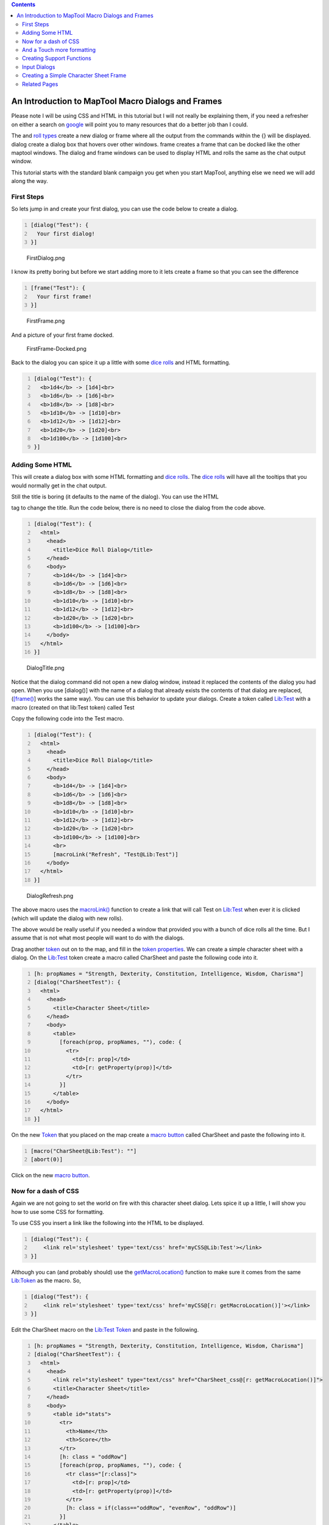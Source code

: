 .. contents::
   :depth: 3
..

.. _an_introduction_to_maptool_macro_dialogs_and_frames:

An Introduction to MapTool Macro Dialogs and Frames
===================================================

Please note I will be using CSS and HTML in this tutorial but I will not
really be explaining them, if you need a refresher on either a search on
`google <http://www.google.com.au/search?q=HTML+and+CSS+Tutorials>`__
will point you to many resources that do a better job than I could.

The and `roll types <Macros:Roll:types>`__ create a new dialog or frame
where all the output from the commands within the {} will be displayed.
dialog create a dialog box that hovers over other windows. frame creates
a frame that can be docked like the other maptool windows. The dialog
and frame windows can be used to display HTML and rolls the same as the
chat output window.

This tutorial starts with the standard blank campaign you get when you
start MapTool, anything else we need we will add along the way.

.. _first_steps:

First Steps
-----------

So lets jump in and create your first dialog, you can use the code below
to create a dialog.

.. code:: mtmacro
   :number-lines:

   [dialog("Test"): {
     Your first dialog!
   }]

.. figure:: FirstDialog.png
   :alt: FirstDialog.png

   FirstDialog.png

I know its pretty boring but before we start adding more to it lets
create a frame so that you can see the difference

.. code:: mtmacro
   :number-lines:

   [frame("Test"): {
     Your first frame!
   }]

.. figure:: FirstFrame.png
   :alt: FirstFrame.png

   FirstFrame.png

And a picture of your first frame docked.

.. figure:: FirstFrame-Docked.png
   :alt: FirstFrame-Docked.png

   FirstFrame-Docked.png

Back to the dialog you can spice it up a little with some `dice
rolls <Macros:Roll:types>`__ and HTML formatting.

.. code:: mtmacro
   :number-lines:

   [dialog("Test"): {
     <b>1d4</b> -> [1d4]<br>
     <b>1d6</b> -> [1d6]<br>
     <b>1d8</b> -> [1d8]<br>
     <b>1d10</b> -> [1d10]<br>
     <b>1d12</b> -> [1d12]<br>
     <b>1d20</b> -> [1d20]<br>
     <b>1d100</b> -> [1d100]<br>
   }]

.. _adding_some_html:

Adding Some HTML
----------------

This will create a dialog box with some HTML formatting and `dice
rolls <Macros:Roll:types>`__. The `dice rolls <Macros:Roll:types>`__
will have all the tooltips that you would normally get in the chat
output.

Still the title is boring (it defaults to the name of the dialog). You
can use the HTML

.. raw:: html

   <title>

tag to change the title. Run the code below, there is no need to close
the dialog from the code above.

.. code:: mtmacro
   :number-lines:

   [dialog("Test"): {
     <html>
       <head>
         <title>Dice Roll Dialog</title>
       </head>
       <body>
         <b>1d4</b> -> [1d4]<br>
         <b>1d6</b> -> [1d6]<br>
         <b>1d8</b> -> [1d8]<br>
         <b>1d10</b> -> [1d10]<br>
         <b>1d12</b> -> [1d12]<br>
         <b>1d20</b> -> [1d20]<br>
         <b>1d100</b> -> [1d100]<br>
       </body>
     </html>
   }]

.. figure:: DialogTitle.png
   :alt: DialogTitle.png

   DialogTitle.png

Notice that the dialog command did not open a new dialog window, instead
it replaced the contents of the dialog you had open. When you use
[dialog()] with the name of a dialog that already exists the contents of
that dialog are replaced, (`[frame() <frame_(roll_option)>`__] works the
same way). You can use this behavior to update your dialogs. Create a
token called `Lib:Test <Library_Token>`__ with a macro (created on that
lib:Test token) called Test

Copy the following code into the Test macro.

.. code:: mtmacro
   :number-lines:

   [dialog("Test"): {
     <html>
       <head>
         <title>Dice Roll Dialog</title>
       </head>
       <body>
         <b>1d4</b> -> [1d4]<br>
         <b>1d6</b> -> [1d6]<br>
         <b>1d8</b> -> [1d8]<br>
         <b>1d10</b> -> [1d10]<br>
         <b>1d12</b> -> [1d12]<br>
         <b>1d20</b> -> [1d20]<br>
         <b>1d100</b> -> [1d100]<br>
         <br>
         [macroLink("Refresh", "Test@Lib:Test")]
       </body>
     </html>
   }]

.. figure:: DialogRefresh.png
   :alt: DialogRefresh.png

   DialogRefresh.png

The above macro uses the `macroLink() <Macros:Functions:macroLink>`__
function to create a link that will call Test on
`Lib:Test <Library_Token>`__ when ever it is clicked (which will update
the dialog with new rolls).

The above would be really useful if you needed a window that provided
you with a bunch of dice rolls all the time. But I assume that is not
what most people will want to do with the dialogs.

Drag another `token <Token>`__ out on to the map, and fill in the `token
properties <Token:token_property>`__. We can create a simple character
sheet with a dialog. On the `Lib:Test <Library_Token>`__ token create a
macro called CharSheet and paste the following code into it.

.. code:: mtmacro
   :number-lines:

   [h: propNames = "Strength, Dexterity, Constitution, Intelligence, Wisdom, Charisma"]
   [dialog("CharSheetTest"): {
     <html>
       <head>
         <title>Character Sheet</title>
       </head>
       <body>
         <table>
           [foreach(prop, propNames, ""), code: {
             <tr>
               <td>[r: prop]</td>
               <td>[r: getProperty(prop)]</td>
             </tr>
           }]
         </table>
       </body>
     </html>
   }]

On the new `Token <Token>`__ that you placed on the map create a `macro
button <Macro_Button>`__ called CharSheet and paste the following into
it.

.. code:: mtmacro
   :number-lines:

   [macro("CharSheet@Lib:Test"): ""]
   [abort(0)]

Click on the new `macro button <Macro_Button>`__.

.. _now_for_a_dash_of_css:

Now for a dash of CSS
---------------------

Again we are not going to set the world on fire with this character
sheet dialog. Lets spice it up a little, I will show you how to use some
CSS for formatting.

To use CSS you insert a link like the following into the HTML to be
displayed.

.. code:: mtmacro
   :number-lines:

   [dialog("Test"): {
       <link rel='stylesheet' type='text/css' href='myCSS@Lib:Test'></link>
   }]

Although you can (and probably should) use the
`getMacroLocation() <Macros:Functions:getMacroLocation>`__ function to
make sure it comes from the same `Lib:Token <Library_Token>`__ as the
macro. So,

.. code:: mtmacro
   :number-lines:

   [dialog("Test"): {
       <link rel='stylesheet' type='text/css' href='myCSS@[r: getMacroLocation()]'></link>
   }]

Edit the CharSheet macro on the `Lib:Test <Library_Token>`__
`Token <Token>`__ and paste in the following.

.. code:: mtmacro
   :number-lines:

   [h: propNames = "Strength, Dexterity, Constitution, Intelligence, Wisdom, Charisma"]
   [dialog("CharSheetTest"): {
     <html>
       <head>
         <link rel="stylesheet" type="text/css" href="CharSheet_css@[r: getMacroLocation()]">
         <title>Character Sheet</title>
       </head>
       <body>
         <table id="stats">
           <tr>
             <th>Name</th>
             <th>Score</th>
           </tr>
           [h: class = "oddRow"]
           [foreach(prop, propNames, ""), code: {
             <tr class="[r:class]">
               <td>[r: prop]</td>
               <td>[r: getProperty(prop)]</td>
             </tr>
             [h: class = if(class=="oddRow", "evenRow", "oddRow")]
           }]
         </table>
       </body>
     </html>
   }]

Also create a new `macro button <Macro_Button>`__ on
`Lib:Test <Library_Token>`__ called CharSheet_css and paste the
following CSS code into it.

.. code:: mtmacro
   :number-lines:

   .oddRow { background-color: #FFFFFF }
   .evenRow { background-color: #EEEEAA }
   #stats th { background-color: #113311; color: #FFFFFF }

Click on the CharSheet `macro button <Macro_Button>`__ on your
`Token <Token>`__.

.. figure:: CharSheetDialog2.png
   :alt: CharSheetDialog2.png

   CharSheetDialog2.png

Looks much better already!

Getting better... Lets make some more changes. Change the CharSheet
macro on `Lib:Test <Library_Token>`__ to

.. code:: mtmacro
   :number-lines:

   [h: propNames = "Strength, Dexterity, Constitution, Intelligence, Wisdom, Charisma"]
   [dialog("CharSheetTest"): {
     <html>
       <head>
         <link rel="stylesheet" type="text/css" href="CharSheet_css@[r: getMacroLocation()]">
         <title>Character Sheet</title>
       </head>
       <body>
         <table>
           <tr>
             <td>
               <img src='[r: getTokenImage(100)]'></img>
             </td>
             <td>
               <table id="stats">
                 <tr>
                   <th>Name</th>
                   <th>Score</th>
                 </tr>
                 [h: class = "oddRow"]
                 [foreach(prop, propNames, ""), code: {
                   <tr class="[r:class]">
                     <td>[r: prop]</td>
                     <td>[r: getProperty(prop)]</td>
                   </tr>
                   [h: class = if(class=="oddRow", "evenRow", "oddRow")]
                 }]
               </table>
             </td>
           </tr>
         </table>
         <hr>
         <table>
           <tr>
             <th>Hit Points:</th>
             <td>[r: HP]</td>
             <th>Armor Class:</th>
             <td>[r: AC]</td>
           </tr>
         </table>
       </body>
     </html>
   }]

.. figure:: CharSheetDialog3.png
   :alt: CharSheetDialog3.png

   CharSheetDialog3.png

Looks much better already!

.. _and_a_touch_more_formatting:

And a Touch more formatting
---------------------------

Ok in Edit->Campaign Properties, Token Properties Tab, Basic Token type,
add the following properties

-  \*@MaxHP
-  \*@XP
-  \*@NextLevelXP

Then edit your `Token <Token>`__ and set some values in your new
`properties <Token_Property>`__.

Time to create a new `macro button <Macro_Button>`__ on the
`Lib:Test <Library_Token>`__ called TrafficLightBar and paste the
following code into it.

.. code:: mtmacro
   :number-lines:

   <!-- ======================================================================
        ====
        ==== Outputs a red/yellow/green bar
        ====
        ==== Parameters (accepts a string property list with following keys)
        ====
        ====   MaxLen - Maximum length of status bar.
        ====   MaxValue - The "Full" value for the bar.
        ====   Value - The current value for the bar.
        ====   Label - The label for the bar.
        ====
        ====================================================================== -->
   <!-- Set up the colors for our "Traffic Lights" -->
   [h: r0=200] [h: g0=200] [h: b0=200]
   [h: r1=200] [h: g1=0]   [h: b1=0]
   [h: r2=255] [h: g2=140] [h: b2=0]
   [h: r3=0]   [h: g3=200] [h: b3=0]
   [h: MaxLen=getStrProp(macro.args, "MaxLen")]
   [h: MaxValue=getStrProp(macro.args, "MaxValue")]
   [h: Value=getStrProp(macro.args, "Value")]
   [h: Label=getStrProp(macro.args, "Label")]
   [h: Len=max(min(round(Value*MaxLen/MaxValue+0.4999),MaxLen),0)]
   [h: Len=if(Value>=MaxValue,MaxLen, Len)]
   [h: c=min(round(Value*3/MaxValue+0.4999),3)]
   [h: col=min(max(Len,0),1)*c]
   [h: r=eval("r"+col)] [h: g=eval("g"+col)] [h: b=eval("b"+col)]
   <table>
     <tr>
       <td><span title="{Value}/{MaxValue}">{Label}</span></td>
       <td style="background-color: rgb({r},{g},{b})">
         <span title="{Value}/{MaxValue}">[c(Len, ""),r: " "]</span>
       </td>
       [if(MaxLen-Len>0), code: {
         <td style="background-color: rgb({r0},{g0},{b0})">
           <span title="{Value}/{MaxValue}">[c(MaxLen-Len,""),r: " "]</span>
         </td>
       }]
     </tr>
   </table>

Create another `macro button <Macro_Button>`__ on
`Lib:Test <Library_Token>`__ called StatusBar and copy the following
code into it.

.. code:: mtmacro
   :number-lines:

   <!-- ======================================================================
        ====
        ==== Outputs a "progress" bar
        ====
        ==== Parameters (accepts a string property list with following keys)
        ====
        ====   MaxLen - Maximum length of status bar.
        ====   MaxValue - The "Full" value for the bar.
        ====   Value - The current value for the bar.
        ====   Label - The label for the bar.
        ====   Color - R,G,B color
        ====
        ====================================================================== -->
   [h: r0=200] [h: g0=200] [h: b0=200]
   [h: MaxLen=getStrProp(macro.args, "MaxLen")]
   [h: MaxValue=getStrProp(macro.args, "MaxValue")]
   [h: Value=getStrProp(macro.args, "Value")]
   [h: Color=getStrProp(macro.args, "Color")]
   [h: Label=getStrProp(macro.args, "Label")]
   [h: r1=listGet(Color,0)]
   [h: g1=listGet(Color,1)]
   [h: b1=listGet(Color,2)]
   [h: Len=max(min(round(Value*MaxLen/MaxValue+0.4999),MaxLen),0)]
   [h: c=min(round(Value/MaxValue+0.4999),1)]
   [h: col=min(max(Len,0),1)*c]
   [h: r=eval("r"+col)] [h: g=eval("g"+col)] [h: b=eval("b"+col)]
   [h: r=eval("r"+col)] [h: g=eval("g"+col)] [h: b=eval("b"+col)]
   <table>
     <tr>
       <td><span title="{Value}/{MaxValue}">{Label}</span></td>
       <td style="background-color: rgb({r},{g},{b})">
         <span title="{Value}/{MaxValue}">[c(Len, ""),r: " "]</span>
       </td>
       [if(MaxLen-Len>0), code: {
         <td style="background-color: rgb({r0},{g0},{b0})">
           <span title="{Value}/{MaxValue}">[c(MaxLen-Len,""),r: " "]</span>
         </td>
       }]
     </tr>
   </table>

I am really going to gloss over the previous two functions a bit as they
are not important to understanding how to use dialogs or frames, but so
you know what they do TrafficLightBar creates a red/yellow/green bar
where the color is based on how full the bar is. StatusBar just creates
a bar that is one color.

Just a quick point for those who may not know this already, but when you
call a macro with `[macro("name"): arguments <macro_(roll_option)>`__]
the arguments are available in the macro in the variable
`macro.args <macro.args>`__. To return a value from the macro you read
the variable `macro.return <macro.return>`__, the calling macro can then
read `macro.return <macro.return>`__ to get this value.

Then we change the CharSheet macro on `Lib:Test <Library_Token>`__ to

.. code:: mtmacro
   :number-lines:

   [h: propNames = "Strength, Dexterity, Constitution, Intelligence, Wisdom, Charisma"]
   [dialog("CharSheetTest"): {
     <html>
       <head>
         <link rel="stylesheet" type="text/css" href="CharSheet_css@[r: getMacroLocation()]">
         <title>Character Sheet</title>
       </head>
       <body>
         <table>
           <tr>
             <td>
               <img src='[r: getTokenImage(100)]'></img>
             </td>
             <td>
               <table id="stats">
                 <tr>
                   <th>Name</th>
                   <th>Score</th>
                 </tr>
                 [h: class = "oddRow"]
                 [foreach(prop, propNames, ""), code: {
                   <tr class="[r:class]">
                     <td>[r: prop]</td>
                     <td>[r: getProperty(prop)]</td>
                   </tr>
                   [h: class = if(class=="oddRow", "evenRow", "oddRow")]
                 }]
               </table>
             </td>
           </tr>
         </table>
         <hr>
         <table>
           <tr>
             <td>
               [h: hpBarArgs = strformat("MaxLen=50; Value=%{HP}; MaxValue=%{MaxHP}; Label=HP")]
               [macro("TrafficLightBar@this"): hpBarArgs]
             </td>
           </tr>
           <tr>
             <td>
               [h: hpBarArgs = strformat("MaxLen=50; Value=%{XP}; MaxValue=%{NextLevelXP}; Label=XP; Color=120,120,255")]
               [macro("StatusBar@this"): hpBarArgs]
             </td>
           </tr>
         </table>
       </body>
     </html>
   }]

Click on the CharSheet `macro button <Macro_Button>`__ on your
`Token <Token>`__ again and you will have a new character sheet.

.. figure:: CharSheetDialog4.png
   :alt: CharSheetDialog4.png

   CharSheetDialog4.png

The above example uses `strformat() <Macros:Functions:strformat>`__
which allows you to insert variables in a string using the %{*var*}
syntax. It also has other flags that can be used to format variable
output

.. _creating_support_functions:

Creating Support Functions
--------------------------

Lets leave the character sheet at this for the moment and move on to a
new example.

Edit->Campaign Properties, Token Properties Tab, Basic Token type, add
the following properties

-  Weapons
-  Items

We are going to store our weapons in a `string property
list <String_Property_List>`__ with the following keys.

-  NumWeapons - The number of weapons in our property list.
-  UsingWeapon - The weapon we are currently using.
-  WeaponXName - The name of weapon number X
-  WeaponXDamage - The damage of weapon number X
-  WeaponXBonus - The bonus of weapon number X

We could add a lot more, but lest keep it semi simple for this post.

The first thing we need is a way to enter weapons, we could use the
`input() <input>`__ function but since this is a tutorial on frames and
dialogs, I should probably show you how to do it in a dialog.

But first we need to do some set up, when the player creates a new
weapon we will need to get NumWeapons add 1 to it, save it back to the
property and use that number (lets not worry about what happens if a
player cancels the entry of the weapon as we are not really that worried
if we have gaps in our numbering scheme). One problem is though what do
we do first time around since the `string property
list <String_Property_List>`__ would be empty so trying to use the
`token property <Token_Property>`__ Weapons in strProp*() functions
would result in the user being prompted for a value. We could add a
default value in the campaign for the token, but there are also other
methods. One thing we can do is use the
`isPropertyEmpty() <isPropertyEmpty>`__ function to check if the
`property <Token_Property>`__ is empty and if so use a initial value for
it, or the `getProperty() <getProperty>`__ function that will just
return an empty string ("") not prompt if there is no
`property <Token_Property>`__.

So lets create a macro that returns the number of a new weapon. Create a
`macro button <Macro_Button>`__ called NextWeaponNumber and then paste
the following code into it.

.. code:: mtmacro
   :number-lines:

   <!--
     Returns the number for the next weapon as well as updating the
     the counter.
     -->

   <!-- If Weapons token property is empty set it to a default value -->
   [h,if(isPropertyEmpty("Weapons")): Weapons = "NumWeapons=0;"]

   [h: numWeapons = getStrProp(Weapons, "NumWeapons") + 1]

   <!-- Now update our property -->
   [h: Weapons = setStrProp(Weapons, "NumWeapons", numWeapons)]

   <!-- Finally set out return value -->
   [h: macro.return = numWeapons]

You can test it by running the following code from chat a few times

.. code:: mtmacro
   :number-lines:

   [macro("NextWeaponNumber@Lib:Test"): ""] [macro.return]

When you are done you can reset the weapon count simply by editing the
`token properties <Token_Property>`__ and clearing out the text for
weapons.

Lets also make a `macro button <Macro_Button>`__ called AddWeapon which
takes a `string property list <Macros:string_property_list>`__ with the
following keys

-  Name
-  Damage
-  Bonus
-  Number

And adds or updates the weapon in the `string property
list <Macros:string_property_list>`__.

.. code:: mtmacro
   :number-lines:

   <!--
     Adds a weapon to the Weapons property list

     Parameters (in a string property list)
    
     Name = Name of Weapon
     Damage = Damage Weapon does
     Bonus = Bonus of Weapon
     Number = The index number of the Weapon
   -->
   [h: num = getStrProp(macro.args, "Number")]
   [h: damage = getStrProp(macro.args, "Damage")]
   [h: name = getStrProp(macro.args, "Name")]
   [h: bonus = getStrProp(macro.args, "Bonus")]
   [h: Weapons = setStrProp(Weapons, strformat("Weapon%{num}Name"), name)]
   [h: Weapons = setStrProp(Weapons, strformat("Weapon%{num}Damage"), damage)]
   [h: Weapons = setStrProp(Weapons, strformat("Weapon%{num}Bonus"), bonus)]

You can test this macro too by a little typing at the command line.

.. code:: mtmacro
   :number-lines:

   [macro("AddWeapon@Lib:Test"): "Number=1; Damage=1d8; Name=LongSword; Bonus=0"]

Look at the Weapons [Token_Property|property]] and see how its built up
our `string property list <Macros:string_property_list>`__ for us. It
wont have modified NumWeapons but that is ok we are going to assume that
NextWeaponNumber is always used before adding a new weapon. Before
clearing out the Weapons `property <Token_Property>`__ to reset it lets
write a function to retrieve a weapon.

Create a `macro button <Macro_Button>`__ called GetWeapon on your
`Lib:Test <Library_Token>`__ `Token <Token>`__ and paste the following
into it.

.. code:: mtmacro
   :number-lines:

   <!--
     Retrieves a weapon from the Weapons Property list.

     Parameters
       Weapon Number

     Returns
       A string property list with following keys
         Name = Name of Weapon
         Damage = Damage Weapon does
         Bonus = Bonus of Weapon
         Number = The index number of the Weapon
       If the weapon is not found then an empty string ("") is returned.
   -->
   [h: num = macro.args]
   [h: damage = getStrProp(Weapons, strformat("Weapon%{num}Damage"))]
   [h: name = getStrProp(Weapons, strformat("Weapon%{num}Name"))]
   [h: bonus = getStrProp(Weapons, strformat("Weapon%{num}Bonus"))]
   [h, if(name == ""):
      macro.return = ""
   ;
      macro.return = strformat("Number=%{num}; Damage=%{damage}; Bonus=%{bonus}; Name=%{name}")
   ]

Test it with

.. code:: mtmacro
   :number-lines:

   [h, macro("GetWeapon@Lib:Test"): 1] [macro.return]

Lets add a way to delete items. Create a `macro button <Macro_Button>`__
called DeleteWeapon and paste the following code.

.. code:: mtmacro
   :number-lines:

   <!-- ============================================================ -->
   <!-- ============================================================ -->
   <!-- ============================================================ -->
   <!--
     Deletes a weapon from the Weapons property List.

     Parameters
       The weapon number
   -->
   [h: num = macro.args]
   [h: Weapons = deleteStrProp(Weapons, strformat("Weapon%{num}Damage"))]
   [h: Weapons = deleteStrProp(Weapons, strformat("Weapon%{num}Name"))]
   [h: Weapons = deleteStrProp(Weapons, strformat("Weapon%{num}Bonus"))]

One more "setup" function then we should be good to go. Lets create a
function that returns a `string list <Macros:string_list>`__ of all the
item numbers (remember we can have gaps because a user could cancel the
addition of the item after calling NextWeaponNumber or they could delete
a weapon). Create a `macro button <Macro_Button>`__ on
`Lib:Test <Library_Token>`__ called GetWeaponNumbers

.. code:: mtmacro
   :number-lines:

   <!--
     Gets a string list of the valid weapon numbers
   -->
   <!-- If Weapons token property is empty set it to a default value -->
   [h,if(isPropertyEmpty("Weapons")): Weapons = "NumWeapons=0;"]

   [h: maxNum = getStrProp(Weapons, "NumWeapons")]
   [h: wnumList=""]
   [h,c(maxNum), code: {
     [h: wnum = roll.count+1]
     [h: name = getStrProp(Weapons, strformat("Weapon%{wnum}Name"))]
     [if(name != ""):
       wnumList = listAppend(string(wnumList), string(wnum))
     ]
   }]
   [h: macro.return = wnumList]

The `string() <Macros:Functions:string>`__ around the arguments in
`listAppend() <Macros:Functions:listAppend>`__ is to convert the
arguments to strings, as of b48
`listAppend() <Macros:Functions:listAppend>`__ seems to have problems
with arguments that could be interpreted as numbers.

.. _input_dialogs:

Input Dialogs
-------------

So now we can get back to the dialogs. Lets create a dialog to edit
weapons. Create a `macro button <Macro_Button>`__ on your
`Lib:Test <Library_Token>`__ called EditWeaponDialog and paste the
following into it.

.. code:: mtmacro
   :number-lines:

   [dialog("weaponInput"): {
     [h: weaponNum = getStrProp(macro.args, "Number")]
     [h: name = getStrProp(macro.args, "Name")]
     [h: bonus = getStrProp(macro.args, "Bonus")]
     [h: damage = getStrProp(macro.args, "Damage")]
     <!-- If we do not have a weapon number grab the next one -->
     [h, if(weaponNum == ""), code: {
       [h,macro("NextWeaponNumber@this"): ""]
       [h: weaponNum = macro.return]
     }]
     <html>
       <head>
         <title>Edit Weapon Dialog</title>
         <meta name="input" content="true">
       </head>
       <body>
         <form name="weaponInput" action="[r:macroLinkText('AddWeapon@Lib:Test')]">
           <table>
             <tr>
               <th>
                 <label for="Name">Weapon Name</label>
               </th>
               <td>
                 <input type="text" name="Name" value="[r: name]"></input> <br>
               </td>
             </tr>
             <tr>
               <th>
                 <label for="Damage">Weapon Damage</label>
               </th>
               <td>
                 <input type="text" name="Damage" value="[r: damage]"></input> <br>
               </td>
             </tr>
             <tr>
               <th>
                 <label for="Bonus">Weapon Bonus</label>
               </th>
               <td>
                 <input type="text" name="Bonus" value="[r: bonus]"></input>
               </td>
             </tr>
             </table>
           <!-- hidden input with the weapon number -->
           <input type="hidden" name="Number" value="[r: weaponNum]"></input>

           <input type="submit" name="Save" value="Save"> </input>
         </form>
       </body>
     </html>
   }]

`frame <image:EditWeaponDialog1.png>`__

One thing to note is @this will not work in a macro link, so we build
the @ portion of the macro to call when the form is submitted.

The action=... portion of the form tag specifies which macro to call
when any submit button is pushed for the form. If the dialog is
specified as a input dialog, the close button down the bottom is not
displayed and when any form on the dialog is submitted it is closed.

The arguments to the macro that is called when the form is submitted is
a string property list with the names of the input fields as the keys
and the entered value as the values. Since I named all my inputs the
same as the keys in the parameter for the AddWeaponMacro I can call that
straight from the submit action on the form (some times is seems like I
almost know what I am doing).

The only problem is our edit weapon is kinda plain compared to our
character sheet so time to add a little bling.

Change your EditWeaponDialog `macro button <Macro_Button>`__ on
`Lib:Test <Library_Token>`__ to

.. code:: mtmacro
   :number-lines:

   [dialog("weaponInput"): {
     [h: weaponNum = getStrProp(macro.args, "Number")]
     [h: name = getStrProp(macro.args, "Name")]
     [h: bonus = getStrProp(macro.args, "Bonus")]
     [h: damage = getStrProp(macro.args, "Damage")]
     <!-- If we do not have a weapon number grab the next one -->
     [h, if(weaponNum == ""), code: {
       [h,macro("NextWeaponNumber@this"): ""]
       [h: weaponNum = macro.return]
     }]
     <html>
       <head>
         <title>Edit Weapon Dialog</title>
         <meta name="input" content="true">
         <link rel="stylesheet" type="text/css" href="EditWeapon_css@[r: getMacroLocation()]">
       </head>
       <body>
         <form name="weaponInput" action="[r:macroLinkText('AddWeapon@Lib:Test')]">
           <table>
             <tr>
               <td>
                 <table>
                   <tr>
                     <th>
                       <label for="Name">Weapon Name</label>
                     </th>
                     <td>
                       <input type="text" name="Name" value="[r: name]">
                       </input> <br>
                     </td>
                   </tr>
                   <tr>
                     <th>
                       <label for="Damage">Weapon Damage</label>
                     </th>
                     <td>
                       <input type="text" name="Damage" value="[r: damage]">
                       </input> <br>
                     </td>
                   </tr>
                   <tr>
                     <th>
                       <label for="Bonus">Weapon Bonus</label>
                     </th>
                     <td>
                       <input type="text" name="Bonus" value="[r: bonus]">
                       </input>
                     </td>
                   </tr>
                 </table>
               </td>
               <td>
                 <img src='[r: getTokenImage(100)]'></img>
               </td>
             </tr>
           </table>
           <!-- hidden input with the weapon number -->
           <input type="hidden" name="Number" value="[r: weaponNum]">
           </input>
           <input id="saveButton" type="submit" name="Save" value="Save">
           </input>
         </form>
       </body>
     </html>
   }]

And add `macro button <Macro_Button>`__ EditWeapon_css to
`Lib:Test <Library_Token>`__ that contains

.. code:: mtmacro
   :number-lines:

   body {
      background-color: #CCBBBB
   }

And you might as well add a AddWeapon `macro button <Macro_Button>`__ to
your `Token <Token>`__ that contains

.. code:: mtmacro
   :number-lines:

   [macro("EditWeaponDialog@Lib:Test"): "" ]
   [abort(0)]

Now our dialog looks like |EditWeaponDialog2.png|

Ok now lets make a quick dialog to display our weapons. Create a new
`macro button <Macro_Button>`__ on your `Lib:Test <Library_Token>`__
called ViewWeapons and paste in the following

.. code:: mtmacro
   :number-lines:

   [dialog("Weapons"): {
     <html>
       <head>
         <title>Weapons</title>
         <link rel="stylesheet" type="text/css" href="ViewWeapon_css@[r: getMacroLocation()]">
       </head>
       <body>
         [h,macro("GetWeaponNumbers@this"): ""]
         [h: wpList = macro.return]
         <table>
           [foreach(weapon, wpList, ""), code: {
             [h,macro("GetWeapon@this"): weapon]
             [h: wProp = macro.return]
             <tr class="WeaponName">
               <th>
                 [r: getStrProp(wProp, "Name")]
               </th>
             </tr>
             <tr>
               <th>Damage</th>
               <td>[r: getStrProp(wProp, "Damage")]</td>
               <th>Bonus</th>
               <td>[r: getStrProp(wProp, "Bonus")]</td>
             </tr>
           }]
         </table>
       </body>
     </html>
   }]

For good measure create a `macro button <Macro_Button>`__ called
ViewWeapon_css on `Lib:Test <Library_Token>`__ paste in the following.

.. code:: mtmacro
   :number-lines:

   .WeaponName {
       background-color: #55AA55;
       color: white;
       text-align: center;
   }

Add a `macro button <Macro_Button>`__ to your `Token <Token>`__ called
ViewWeapons which contains.

.. code:: mtmacro
   :number-lines:

   [macro("ViewWeapons@Lib:Test"): ""]
   [abort(0)]

And this is what it looks like. |ViewWeapons.png|

.. _creating_a_simple_character_sheet_frame:

Creating a Simple Character Sheet Frame
---------------------------------------

Up until now I havent talked at all about frames, but don't worry ,
change to above and it will work (except you cant have a frame that
closes when you submit a form, what would be the point?).

But lets make some final changes to show some frames, I am going to make
all of these in one go as everything in them has been discussed
previously in this post.

First we are going to completely change the CharSheet `macro
button <Macro_Button>`__ on `Lib:Test <Library_Token>`__ to

.. code:: mtmacro
   :number-lines:

   [frame("CharSheet"): {
     [h: page = getStrProp(macro.args, "Page")]
     [h,if(page==""): page="Main"]
     <html>
       <head>
         <title>Character Sheet</title>
         <link rel="stylesheet" type="text/css" href="CharSheet_css@[r: getMacroLocation()]">
       </head>
       <body>
         [macro("CharSheetHeader@this"): page]
         <br>
         [macro("CharSheet"+page+"@this"): ""]
       </body>
     </html>
   }]

Create a CharSheetHeader `macro button <Macro_Button>`__ on
`Lib:Test <Library_Token>`__ and paste the following into it.

.. code:: mtmacro
   :number-lines:

   [h: currentPage = macro.args]
   [h: pages = "Main,Weapons"]
   <table>
     <tr>
       [foreach(page, pages,""), code: {
         [h,if (page == currentPage): class="currentPage" ; class="page"]
         [h: callback = "CharSheet@"+getMacroLocation()]
         <td class="[r: class]">
           [r: macroLink(page, callback, "none", "Page="+page)]
         </td>
       }]
     </tr>
   </table>

Create a CharSheetMain `macro button <Macro_Button>`__ on
`Lib:Test <Library_Token>`__ and paste the following into it.

.. code:: mtmacro
   :number-lines:

   [h: propNames = "Strength, Dexterity, Constitution, Intelligence, Wisdom, Charisma"]
   <table>
     <tr>
       <td>
         <img src='[r: getTokenImage(100)]'></img>
       </td>
       <td>
         <table id="stats">
           <tr>
             <th>Name</th>
             <th>Score</th>
           </tr>
           [h: class = "oddRow"]
           [foreach(prop, propNames, ""), code: {
             <tr class="[r:class]">
               <td>[r: prop]</td>
               <td>[r: getProperty(prop)]</td>
             </tr>
             [h: class = if(class=="oddRow", "evenRow", "oddRow")]
           }]
         </table>
       </td>
     </tr>
   </table>
   <hr>
   <table>
     <tr>
       <td>
         [h: hpBarArgs = strformat("MaxLen=50; Value=%{HP}; MaxValue=%{MaxHP}; Label=HP")]
         [macro("TrafficLightBar@this"): hpBarArgs]
       </td>
     </tr>
     <tr>
       <td>
         [h: hpBarArgs = strformat("MaxLen=50; Value=%{XP}; MaxValue=%{NextLevelXP}; Label=XP; Color=120,120,255")]
         [macro("StatusBar@this"): hpBarArgs]
       </td>
     </tr>
   </table>

Create a CharSheetWeapons `macro button <Macro_Button>`__ on
`Lib:Test <Library_Token>`__ and paste the following into it.

.. code:: mtmacro
   :number-lines:

   [h,macro("GetWeaponNumbers@this"): ""]
   [h: wpList = macro.return]
   <table>
     [foreach(weapon, wpList, ""), code: {
       [h,macro("GetWeapon@this"): weapon]
       [h: wProp = macro.return]
       <tr class="WeaponName">
         <th>
           [h: name = getStrProp(wProp, "Name")]
           [h: bonus = getStrProp(wProp, "Bonus")]
           [h: damage = getStrProp(wProp, "Damage")]
           [h: callback = "EditWeaponDialog@" + getMacroLocation()]
           [h: args = strformat("Number=%{weapon}; Name=%{name}; Damage=%{damage}; Bonus=%{bonus}")]
           [r: macroLink(name, callback, "none", args)]
         </th>
       </tr>
       <tr>
         <th>Damage</th>
         <td>[r: getStrProp(wProp, "Damage")]</td>
         <th>Bonus</th>
         <td>[r: getStrProp(wProp, "Bonus")]</td>
       </tr>
     }]
   </table>

And the last change to make is the CharSheet_css `macro
button <Macro_Button>`__ on `Lib:Test <Library_Token>`__ an paste the
following into it.

.. code:: mtmacro
   :number-lines:

   .oddRow { background-color: #FFFFFF }
   .evenRow { background-color: #EEEEAA }
   #stats th { background-color: #113311; color: #FFFFFF }
   .WeaponName a {
       background-color: #55AA55;
       color: white;
       text-align: center;
   }
   .page a {
      background-color: #5555CC;
      color: white;
   }
   .currentPage a {
      background-color: #7777FF;
      color: white;
   }

So what does this give us? A shiny new frame. Unlike Dialogs, Frames act
like any of the other maptool windows and can be docked on the sides, or
with other windows (forming a tab).

.. figure:: CharSheetFrame1.png
   :alt: CharSheetFrame1.png

   CharSheetFrame1.png

Where it says Main and Weapons on the top, they are links, if you click
on Weapons it will change the CharacerSheet frame to
|CharSheetFrame2.png|

And as an added bonus, the weapon names are links, if you click on them
it will open up the edit dialog where you can edit them. (note this will
not update the character sheet at this time, but that is left as an
exercise for the reader).

This has just been a short example of what can be done, I am sure people
will come up with some great ideas how to use this.

The campaign file with the dialogs we have created can be found at
`campaign <http://lmwcs.com/maptool/campaigns/B48MiniTuts.cmpgn>`__

.. _related_pages:

Related Pages
-------------

-  `Supported CSS Styles <Supported_CSS_Styles>`__
-  `Forms tutorial <Forms_tutorial>`__

`Category:Tutorial <Category:Tutorial>`__

.. |EditWeaponDialog2.png| image:: EditWeaponDialog2.png
.. |ViewWeapons.png| image:: ViewWeapons.png
.. |CharSheetFrame2.png| image:: CharSheetFrame2.png
